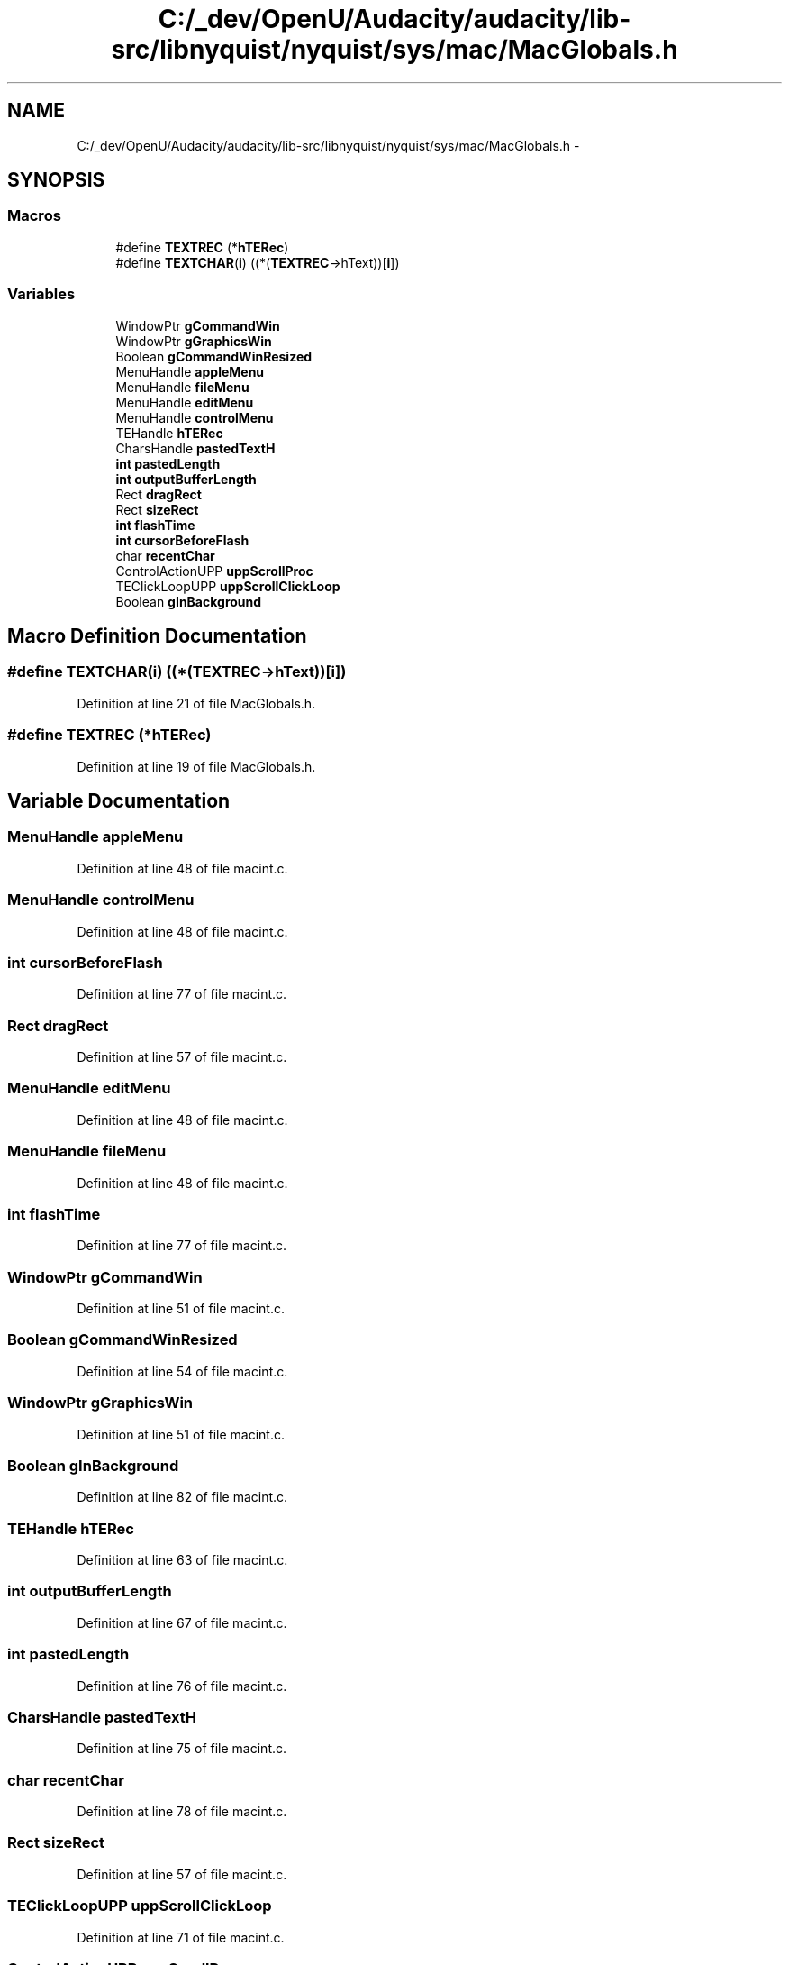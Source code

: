 .TH "C:/_dev/OpenU/Audacity/audacity/lib-src/libnyquist/nyquist/sys/mac/MacGlobals.h" 3 "Thu Apr 28 2016" "Audacity" \" -*- nroff -*-
.ad l
.nh
.SH NAME
C:/_dev/OpenU/Audacity/audacity/lib-src/libnyquist/nyquist/sys/mac/MacGlobals.h \- 
.SH SYNOPSIS
.br
.PP
.SS "Macros"

.in +1c
.ti -1c
.RI "#define \fBTEXTREC\fP   (*\fBhTERec\fP)"
.br
.ti -1c
.RI "#define \fBTEXTCHAR\fP(\fBi\fP)   ((*(\fBTEXTREC\fP\->hText))[\fBi\fP])"
.br
.in -1c
.SS "Variables"

.in +1c
.ti -1c
.RI "WindowPtr \fBgCommandWin\fP"
.br
.ti -1c
.RI "WindowPtr \fBgGraphicsWin\fP"
.br
.ti -1c
.RI "Boolean \fBgCommandWinResized\fP"
.br
.ti -1c
.RI "MenuHandle \fBappleMenu\fP"
.br
.ti -1c
.RI "MenuHandle \fBfileMenu\fP"
.br
.ti -1c
.RI "MenuHandle \fBeditMenu\fP"
.br
.ti -1c
.RI "MenuHandle \fBcontrolMenu\fP"
.br
.ti -1c
.RI "TEHandle \fBhTERec\fP"
.br
.ti -1c
.RI "CharsHandle \fBpastedTextH\fP"
.br
.ti -1c
.RI "\fBint\fP \fBpastedLength\fP"
.br
.ti -1c
.RI "\fBint\fP \fBoutputBufferLength\fP"
.br
.ti -1c
.RI "Rect \fBdragRect\fP"
.br
.ti -1c
.RI "Rect \fBsizeRect\fP"
.br
.ti -1c
.RI "\fBint\fP \fBflashTime\fP"
.br
.ti -1c
.RI "\fBint\fP \fBcursorBeforeFlash\fP"
.br
.ti -1c
.RI "char \fBrecentChar\fP"
.br
.ti -1c
.RI "ControlActionUPP \fBuppScrollProc\fP"
.br
.ti -1c
.RI "TEClickLoopUPP \fBuppScrollClickLoop\fP"
.br
.ti -1c
.RI "Boolean \fBgInBackground\fP"
.br
.in -1c
.SH "Macro Definition Documentation"
.PP 
.SS "#define TEXTCHAR(\fBi\fP)   ((*(\fBTEXTREC\fP\->hText))[\fBi\fP])"

.PP
Definition at line 21 of file MacGlobals\&.h\&.
.SS "#define TEXTREC   (*\fBhTERec\fP)"

.PP
Definition at line 19 of file MacGlobals\&.h\&.
.SH "Variable Documentation"
.PP 
.SS "MenuHandle appleMenu"

.PP
Definition at line 48 of file macint\&.c\&.
.SS "MenuHandle controlMenu"

.PP
Definition at line 48 of file macint\&.c\&.
.SS "\fBint\fP cursorBeforeFlash"

.PP
Definition at line 77 of file macint\&.c\&.
.SS "Rect dragRect"

.PP
Definition at line 57 of file macint\&.c\&.
.SS "MenuHandle editMenu"

.PP
Definition at line 48 of file macint\&.c\&.
.SS "MenuHandle fileMenu"

.PP
Definition at line 48 of file macint\&.c\&.
.SS "\fBint\fP flashTime"

.PP
Definition at line 77 of file macint\&.c\&.
.SS "WindowPtr gCommandWin"

.PP
Definition at line 51 of file macint\&.c\&.
.SS "Boolean gCommandWinResized"

.PP
Definition at line 54 of file macint\&.c\&.
.SS "WindowPtr gGraphicsWin"

.PP
Definition at line 51 of file macint\&.c\&.
.SS "Boolean gInBackground"

.PP
Definition at line 82 of file macint\&.c\&.
.SS "TEHandle hTERec"

.PP
Definition at line 63 of file macint\&.c\&.
.SS "\fBint\fP outputBufferLength"

.PP
Definition at line 67 of file macint\&.c\&.
.SS "\fBint\fP pastedLength"

.PP
Definition at line 76 of file macint\&.c\&.
.SS "CharsHandle pastedTextH"

.PP
Definition at line 75 of file macint\&.c\&.
.SS "char recentChar"

.PP
Definition at line 78 of file macint\&.c\&.
.SS "Rect sizeRect"

.PP
Definition at line 57 of file macint\&.c\&.
.SS "TEClickLoopUPP uppScrollClickLoop"

.PP
Definition at line 71 of file macint\&.c\&.
.SS "ControlActionUPP uppScrollProc"

.PP
Definition at line 70 of file macint\&.c\&.
.SH "Author"
.PP 
Generated automatically by Doxygen for Audacity from the source code\&.
